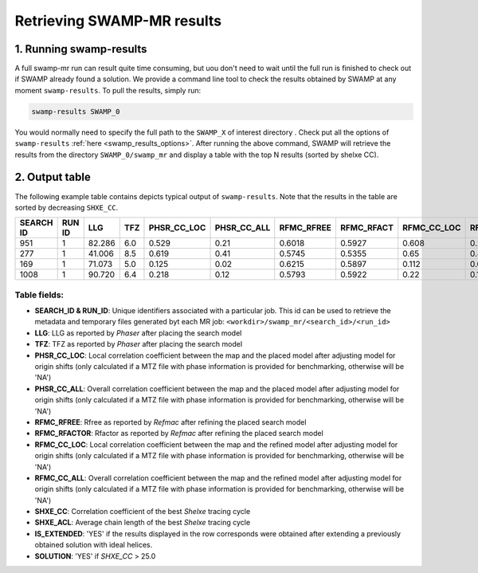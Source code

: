 .. _swamp_results:

Retrieving SWAMP-MR results
----------------------------------------

1. Running swamp-results
^^^^^^^^^^^^^^^^^^^^^^^^

A full swamp-mr run can result quite time consuming, but uou don't need to wait until the full run is finished to check out if SWAMP already found a solution. We provide a command line tool to check the results obtained by SWAMP at any moment ``swamp-results``. To pull the results, simply run:

.. code-block:: shell

    swamp-results SWAMP_0

You would normally need to specify the full path to the ``SWAMP_X`` of interest directory . Check put all the options of ``swamp-results`` :ref:`here <swamp_results_options>`. After running the above command, SWAMP will retrieve the results from the directory ``SWAMP_0/swamp_mr`` and display a table with the top N results (sorted by shelxe CC).


2. Output table
^^^^^^^^^^^^^^^

The following example table contains depicts typical output of ``swamp-results``. Note that the results in the table are sorted by decreasing ``SHXE_CC``.

+-------------+-------------+---------+-----+-------------+-------------+------------+------------+-------------+-------------+---------+----------+-------------+----------+
|  SEARCH ID  |    RUN ID   |   LLG   | TFZ | PHSR_CC_LOC | PHSR_CC_ALL | RFMC_RFREE | RFMC_RFACT | RFMC_CC_LOC | RFMC_CC_ALL | SHXE_CC | SHXE_ACL | IS_EXTENDED | SOLUTION |
+=============+=============+=========+=====+=============+=============+============+============+=============+=============+=========+==========+=============+==========+
|     951     |      1      |  82.286 | 6.0 |    0.529    |     0.21    |   0.6018   |   0.5927   |    0.608    |    0.248    |  35.33  |   25.0   |     YES     |    YES   |
+-------------+-------------+---------+-----+-------------+-------------+------------+------------+-------------+-------------+---------+----------+-------------+----------+
|     277     |      1      |  41.006 | 8.5 |    0.619    |     0.41    |   0.5745   |   0.5355   |    0.65     |    0.434    |  32.63  |   21.0   |     YES     |    YES   |
+-------------+-------------+---------+-----+-------------+-------------+------------+------------+-------------+-------------+---------+----------+-------------+----------+
|     169     |      1      |  71.073 | 5.0 |    0.125    |     0.02    |   0.6215   |   0.5897   |    0.112    |    0.026    |  23.08  |   9.0    |     YES     |    NO    |
+-------------+-------------+---------+-----+-------------+-------------+------------+------------+-------------+-------------+---------+----------+-------------+----------+
|     1008    |      1      |  90.720 | 6.4 |    0.218    |     0.12    |   0.5793   |   0.5922   |    0.22     |    0.125    |  23.03  |   21.0   |      NO     |    NO    |
+-------------+-------------+---------+-----+-------------+-------------+------------+------------+-------------+-------------+---------+----------+-------------+----------+


Table fields:
+++++++++++++

* **SEARCH_ID & RUN_ID**: Unique identifiers associated with a particular job. This id can be used to retrieve the metadata and temporary files generated byt each MR job: ``<workdir>/swamp_mr/<search_id>/<run_id>``
* **LLG**: LLG as reported by *Phaser* after placing the search model
* **TFZ**: TFZ as reported by *Phaser* after placing the search model
* **PHSR_CC_LOC**: Local correlation coefficient between the map and the placed model after adjusting model for origin shifts (only calculated if a MTZ file with phase information is provided for benchmarking, otherwise will be 'NA')
* **PHSR_CC_ALL**: Overall correlation coefficient between the map and the placed model after adjusting model for origin shifts (only calculated if a MTZ file with phase information is provided for benchmarking, otherwise will be 'NA')
* **RFMC_RFREE**: Rfree as reported by *Refmac* after refining the placed search model
* **RFMC_RFACTOR**: Rfactor as reported by *Refmac* after refining the placed search model
* **RFMC_CC_LOC**: Local correlation coefficient between the map and the refined model after adjusting model for origin shifts (only calculated if a MTZ file with phase information is provided for benchmarking, otherwise will be 'NA')
* **RFMC_CC_ALL**: Overall correlation coefficient between the map and the refined model after adjusting model for origin shifts (only calculated if a MTZ file with phase information is provided for benchmarking, otherwise will be 'NA')
* **SHXE_CC**: Correlation coefficient of the best *Shelxe* tracing cycle
* **SHXE_ACL**: Average chain length of the best *Shelxe* tracing cycle
* **IS_EXTENDED**: 'YES' if the results displayed in the row corresponds were obtained after extending a previously obtained solution with ideal helices.
* **SOLUTION**: 'YES' if *SHXE_CC* > 25.0
